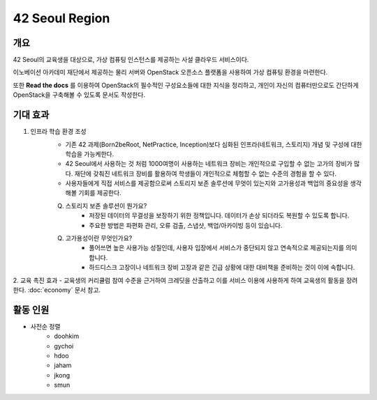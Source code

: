 ===============
42 Seoul Region
===============

개요
----
42 Seoul의 교육생을 대상으로, 가상 컴퓨팅 인스턴스를 제공하는 사설 클라우드 서비스이다.

이노베이션 아카데미 재단에서 제공하는 물리 서버와 OpenStack 오픈소스 플랫폼을 사용하여 가상 컴퓨팅 환경을 마련한다.

또한 :strong:`Read the docs` 를 이용하여 OpenStack의 필수적인 구성요소들에 대한 지식을 정리하고, 개인이 자신의 컴퓨터만으로도 간단하게 OpenStack을 구축해볼 수 있도록 문서도 작성한다.

기대 효과
---------
1. 인프라 학습 환경 조성
    - 기존 42 과제(Born2beRoot, NetPractice, Inception)보다 심화된 인프라(네트워크, 스토리지) 개념 및 구성에 대한 학습을 가능케한다.
    - 42 Seoul에서 사용하는 것 처럼 1000여명이 사용하는 네트워크 장비는 개인적으로 구입할 수 없는 고가의 장비가 많다. 재단에 갖춰진 네트워크 장비를 활용하여 학생들이 개인적으로 체험할 수 없는 수준의 경험을 할 수 있다.
    - 사용자들에게 직접 서비스를 제공함으로써 스토리지 보존 솔루션에 무엇이 있는지와 고가용성과 백업의 중요성을 생각해볼 기회를 제공한다.

    Q. 스토리지 보존 솔루션이 뭔가요?
	    - 저장된 데이터의 무결성을 보장하기 위한 정책입니다. 데이터가 손상 되더라도 복원할 수 있도록 합니다.
	    - 주요한 방법은 파편화 관리, 오류 검출, 스냅샷, 백업/아카이빙 등이 있습니다.
    Q. 고가용성이란 무엇인가요?
	    - 풀어쓰면 높은 사용가능 성질인데, 사용자 입장에서 서비스가 중단되지 않고 연속적으로 제공되는지를 의미합니다.
	    - 하드디스크 고장이나 네트워크 장비 고장과 같은 긴급 상황에 대한 대비책을 준비하는 것이 이에 속합니다.

2. 교육 촉진 효과
- 교육생의 커리큘럼 참여 수준을 근거하여 크레딧을 산출하고 이를 서비스 이용에 사용하게 하여 교육생의 활동을 장려한다. :doc:`economy` 문서 참고.

활동 인원
---------
- 사전순 정렬
	- doohkim
	- gychoi
	- hdoo
	- jaham
	- jkong
	- smun
